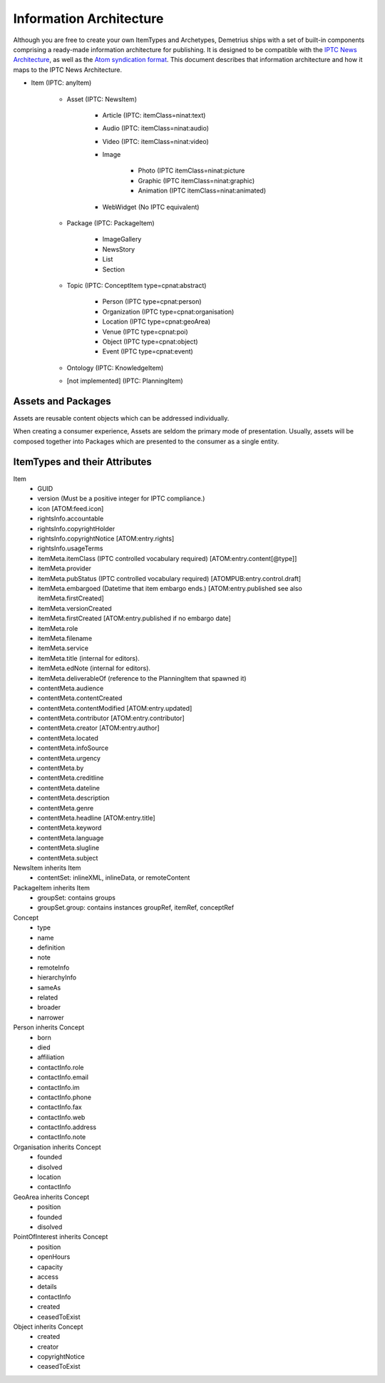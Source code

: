 Information Architecture
================================================================================
Although you are free to create your own ItemTypes and Archetypes, Demetrius
ships with a set of built-in components comprising a ready-made information
architecture for publishing. It is designed to be compatible with the `IPTC News
Architecture`_, as well as the `Atom syndication format`_. This document
describes that information architecture and how it maps to the IPTC News
Architecture.

.. _Atom syndication format: http://tools.ietf.org/html/rfc4287
.. _IPTC News Architecture: http://www.iptc.org/site/News_Exchange_Formats/Developers/

* Item (IPTC: anyItem)

    * Asset (IPTC: NewsItem)

        * Article (IPTC: itemClass=ninat:text)
        * Audio (IPTC: itemClass=ninat:audio)
        * Video (IPTC: itemClass=ninat:video)
        * Image

            * Photo (IPTC itemClass=ninat:picture
            * Graphic (IPTC itemClass=ninat:graphic)
            * Animation (IPTC itemClass=ninat:animated)

        * WebWidget (No IPTC equivalent)

    * Package (IPTC: PackageItem)

        * ImageGallery
        * NewsStory
        * List
        * Section

    * Topic (IPTC: ConceptItem type=cpnat:abstract)

        * Person (IPTC type=cpnat:person)
        * Organization (IPTC type=cpnat:organisation)
        * Location (IPTC type=cpnat:geoArea)
        * Venue (IPTC type=cpnat:poi)
        * Object (IPTC type=cpnat:object)
        * Event (IPTC type=cpnat:event)

    * Ontology (IPTC: KnowledgeItem)
    * [not implemented] (IPTC: PlanningItem)


Assets and Packages
~~~~~~~~~~~~~~~~~~~~~~~~~~~~~~~~~~~~~~~~~~~~~~~~~~~~~~~~~~~~~~~~~~~~~~~~~~~~~~~~
Assets are reusable content objects which can be addressed individually.

When creating a consumer experience, Assets are seldom the primary mode of
presentation. Usually, assets will be composed together into Packages which are
presented to the consumer as a single entity.

ItemTypes and their Attributes
~~~~~~~~~~~~~~~~~~~~~~~~~~~~~~~~~~~~~~~~~~~~~~~~~~~~~~~~~~~~~~~~~~~~~~~~~~~~~~~~

Item
    * GUID
    * version (Must be a positive integer for IPTC compliance.)
    * icon [ATOM:feed.icon]
    * rightsInfo.accountable
    * rightsInfo.copyrightHolder
    * rightsInfo.copyrightNotice [ATOM:entry.rights]
    * rightsInfo.usageTerms
    * itemMeta.itemClass (IPTC controlled vocabulary required)
      [ATOM:entry.content[@type]]
    * itemMeta.provider
    * itemMeta.pubStatus (IPTC controlled vocabulary required)
      [ATOMPUB:entry.control.draft]
    * itemMeta.embargoed (Datetime that item embargo ends.)
      [ATOM:entry.published see also itemMeta.firstCreated]
    * itemMeta.versionCreated
    * itemMeta.firstCreated [ATOM:entry.published if no embargo date]
    * itemMeta.role
    * itemMeta.filename
    * itemMeta.service
    * itemMeta.title (internal for editors).
    * itemMeta.edNote (internal for editors).
    * itemMeta.deliverableOf (reference to the PlanningItem that spawned it)
    * contentMeta.audience
    * contentMeta.contentCreated
    * contentMeta.contentModified [ATOM:entry.updated]
    * contentMeta.contributor [ATOM:entry.contributor]
    * contentMeta.creator [ATOM:entry.author]
    * contentMeta.located
    * contentMeta.infoSource
    * contentMeta.urgency
    * contentMeta.by
    * contentMeta.creditline
    * contentMeta.dateline
    * contentMeta.description
    * contentMeta.genre
    * contentMeta.headline [ATOM:entry.title]
    * contentMeta.keyword
    * contentMeta.language
    * contentMeta.slugline
    * contentMeta.subject

NewsItem inherits Item
    * contentSet: inlineXML, inlineData, or remoteContent

PackageItem inherits Item
    * groupSet: contains groups
    * groupSet.group: contains instances groupRef, itemRef, conceptRef

Concept
    * type
    * name
    * definition
    * note
    * remoteInfo
    * hierarchyInfo
    * sameAs
    * related
    * broader
    * narrower

Person inherits Concept
    * born
    * died
    * affiliation
    * contactInfo.role
    * contactInfo.email
    * contactInfo.im
    * contactInfo.phone
    * contactInfo.fax
    * contactInfo.web
    * contactInfo.address
    * contactInfo.note

Organisation inherits Concept
    * founded
    * disolved
    * location
    * contactInfo

GeoArea inherits Concept
    * position
    * founded
    * disolved

PointOfInterest inherits Concept
    * position
    * openHours
    * capacity
    * access
    * details
    * contactInfo
    * created
    * ceasedToExist

Object inherits Concept
    * created
    * creator
    * copyrightNotice
    * ceasedToExist

